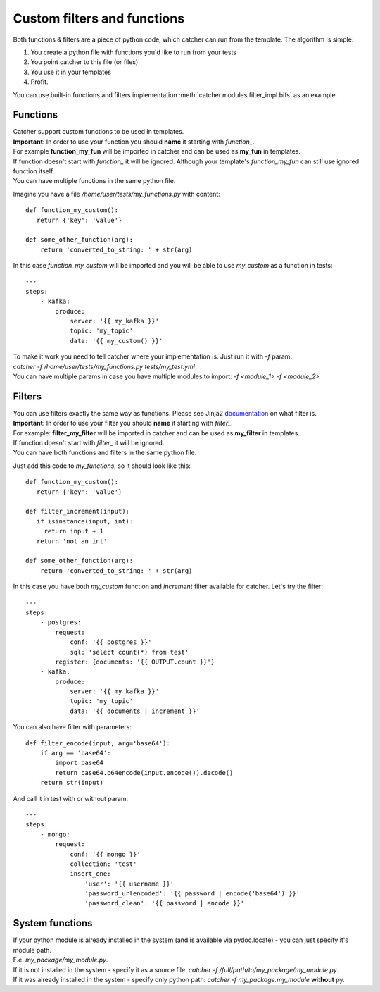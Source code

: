 Custom filters and functions
============================

Both functions & filters are a piece of python code, which catcher can run from the template. The algorithm is simple:

1. You create a python file with functions you'd like to run from your tests
2. You point catcher to this file (or files)
3. You use it in your templates
4. Profit.

You can use built-in functions and filters implementation :meth:`catcher.modules.filter_impl.bifs` as an example.

Functions
---------

| Catcher support custom functions to be used in templates.
| **Important**: In order to use your function you should **name** it starting with `function_`.
| For example **function_my_fun** will be imported in catcher and can be used as **my_fun** in templates.
| If function doesn't start with `function_` it will be ignored. Although your template's `function_my_fun` can still
 use ignored function itself.
| You can have multiple functions in the same python file.

Imagine you have a file `/home/user/tests/my_functions.py` with content::

    def function_my_custom():
       return {'key': 'value'}

    def some_other_function(arg):
        return 'converted_to_string: ' + str(arg)

In this case `function_my_custom` will be imported and you will be able to use `my_custom` as a function in tests::

    ---
    steps:
        - kafka:
            produce:
                server: '{{ my_kafka }}'
                topic: 'my_topic'
                data: '{{ my_custom() }}'

| To make it work you need to tell catcher where your implementation is. Just run it with `-f` param:
| `catcher -f /home/user/tests/my_functions.py tests/my_test.yml`
| You can have multiple params in case you have multiple modules to import: `-f <module_1> -f <module_2>`

Filters
-------

| You can use filters exactly the same way as functions. Please see Jinja2 `documentation <https://jinja.palletsprojects.com/en/2.11.x/templates/#filters>`_ on what filter is.
| **Important**: In order to use your filter you should **name** it starting with `filter_`.
| For example: **filter_my_filter** will be imported in catcher and can be used as **my_filter** in templates.
| If function doesn't start with `filter_` it will be ignored.
| You can have both functions and filters in the same python file.

Just add this code to `my_functions`, so it should look like this::

    def function_my_custom():
       return {'key': 'value'}

    def filter_increment(input):
       if isinstance(input, int):
         return input + 1
       return 'not an int'

    def some_other_function(arg):
        return 'converted_to_string: ' + str(arg)

In this case you have both `my_custom` function and `increment` filter available for catcher. Let's try the filter::

    ---
    steps:
        - postgres:
            request:
                conf: '{{ postgres }}'
                sql: 'select count(*) from test'
            register: {documents: '{{ OUTPUT.count }}'}
        - kafka:
            produce:
                server: '{{ my_kafka }}'
                topic: 'my_topic'
                data: '{{ documents | increment }}'

You can also have filter with parameters::

    def filter_encode(input, arg='base64'):
        if arg == 'base64':
            import base64
            return base64.b64encode(input.encode()).decode()
        return str(input)

And call it in test with or without param::

    ---
    steps:
        - mongo:
            request:
                conf: '{{ mongo }}'
                collection: 'test'
                insert_one:
                    'user': '{{ username }}'
                    'password_urlencoded': '{{ password | encode('base64') }}'
                    'password_clean': '{{ password | encode }}'

System functions
----------------
| If your python module is already installed in the system (and is available via pydoc.locate) - you can just specify it's
| module path.
| F.e. `my_package/my_module.py`.
| If it is not installed in the system - specify it as a source file: `catcher -f /full/path/to/my_package/my_module.py`.
| If it was already installed in the system - specify only python path: `catcher -f my_package.my_module` **without** py.
